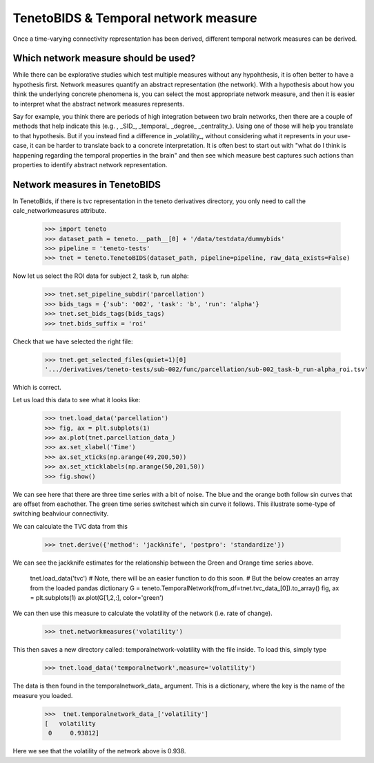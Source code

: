 TenetoBIDS & Temporal network measure
========================

Once a time-varying connectivity representation has been derived, different temporal network measures can be derived. 

Which network measure should be used? 
------------------------------------

While there can be explorative studies which test multiple measures without any hypohthesis, it is often better to have a 
hypothesis first. Network measures quantify an abstract representation (the network). With a hypothesis about how you think the underlying 
concrete phenomena is, you can select the most appropriate network measure, and then it is easier to interpret what the abstract network measures represents. 

Say for example, you think there are periods of high integration between two brain networks, then there are a couple of methods 
that help indicate this (e.g. , _SID_, _temporal_ _degree_ _centrality_). Using one of those will help you translate 
to that hypothesis. But if you instead find a difference in _volatility_, without considering what it represents in your use-case, 
it can be harder to translate back to a concrete interpretation. It is often best to start out with "what do I think is happening regarding the temporal properties in the brain" and 
then see which measure best captures such actions than properties to identify abstract network representation.

Network measures in TenetoBIDS
-------------------------------

In TenetoBids, if there is tvc representation in the teneto derivatives directory, you only need to call the calc_networkmeasures attribute.

    >>> import teneto 
    >>> dataset_path = teneto.__path__[0] + '/data/testdata/dummybids'
    >>> pipeline = 'teneto-tests'
    >>> tnet = teneto.TenetoBIDS(dataset_path, pipeline=pipeline, raw_data_exists=False)

Now let us select the ROI data for subject 2, task b, run alpha:

    >>> tnet.set_pipeline_subdir('parcellation')
    >>> bids_tags = {'sub': '002', 'task': 'b', 'run': 'alpha'}
    >>> tnet.set_bids_tags(bids_tags)
    >>> tnet.bids_suffix = 'roi'

Check that we have selected the right file:

    >>> tnet.get_selected_files(quiet=1)[0]
    '.../derivatives/teneto-tests/sub-002/func/parcellation/sub-002_task-b_run-alpha_roi.tsv'

Which is correct. 

Let us load this data to see what it looks like: 

    >>> tnet.load_data('parcellation')
    >>> fig, ax = plt.subplots(1)
    >>> ax.plot(tnet.parcellation_data_)
    >>> ax.set_xlabel('Time')
    >>> ax.set_xticks(np.arange(49,200,50))
    >>> ax.set_xticklabels(np.arange(50,201,50))
    >>> fig.show() 

.. plot:: 
    import numpy as np 
    import matplotlib.pyplot as plt
    import pandas as pd
    import teneto  
    # hodecode data 
    dataset_path = teneto.__path__[0] + '/data/testdata/dummybids'
    data_path = '/derivatives/teneto-tests/sub-002/func/parcellation/sub-002_task-b_run-alpha_roi.tsv'
    data = pd.read_csv(dataset_path + data_path, sep='\t', index_col=[0])
    fig, ax = plt.subplots(1)
    ax.plot(data.transpose())
    ax.set_xlabel('Time')
    ax.set_xticks(np.arange(49,200,50))
    ax.set_xticklabels(np.arange(50,201,50))
    fig.show() 

We can see here that there are three time series with a bit of noise. The blue and the orange both follow sin curves that are offset from eachother. 
The green time series switchest which sin curve it follows. This illustrate some-type of switching beahviour connectivity. 

We can calculate the TVC data from this

    >>> tnet.derive({'method': 'jackknife', 'postpro': 'standardize'})

We can see the jackknife estimates for the relationship between the Green and Orange time series above. 

    tnet.load_data('tvc')
    # Note, there will be an easier function to do this soon. 
    # But the below creates an array from the loaded pandas dictionary 
    G = teneto.TemporalNetwork(from_df=tnet.tvc_data_[0]).to_array()
    fig, ax = plt.subplots(1)
    ax.plot(G[1,2,:], color='green')


.. plot:: 
    import numpy as np 
    import matplotlib.pyplot as plt
    import pandas as pd
    import teneto  
    # hodecode data 
    dataset_path = teneto.__path__[0] + '/data/testdata/dummybids'
    data_path = '/derivatives/teneto-tests/sub-002/func/tvc/sub-002_task-b_run-alpha_tvcconn.tsv'
    data = pd.read_csv(dataset_path + data_path, sep='\t', index_col=[0])
    G = teneto.TemporalNetwork(from_df=data).to_array()
    fig, ax = plt.subplots(1)
    ax.plot(G[1,2,:],color='green')
    ax.set_xlabel('Time')
    ax.set_ylabel('Jackknife estimate')
    ax.set_xticks(np.arange(49,200,50))
    ax.set_xticklabels(np.arange(50,201,50))
    fig.show() 

We can then use this measure to calculate the volatility of the network (i.e. rate of change). 

    >>> tnet.networkmeasures('volatility')

This then saves a new directory called: temporalnetwork-volatility with the file inside. To load this, simply type

    >>> tnet.load_data('temporalnetwork',measure='volatility')

The data is then found in the temporalnetwork_data_ argument. This is a dictionary, where the key is the name of the measure you loaded. 

    >>>  tnet.temporalnetwork_data_['volatility']
    [   volatility
     0     0.93812]

Here we see that the volatility of the network above is 0.938.